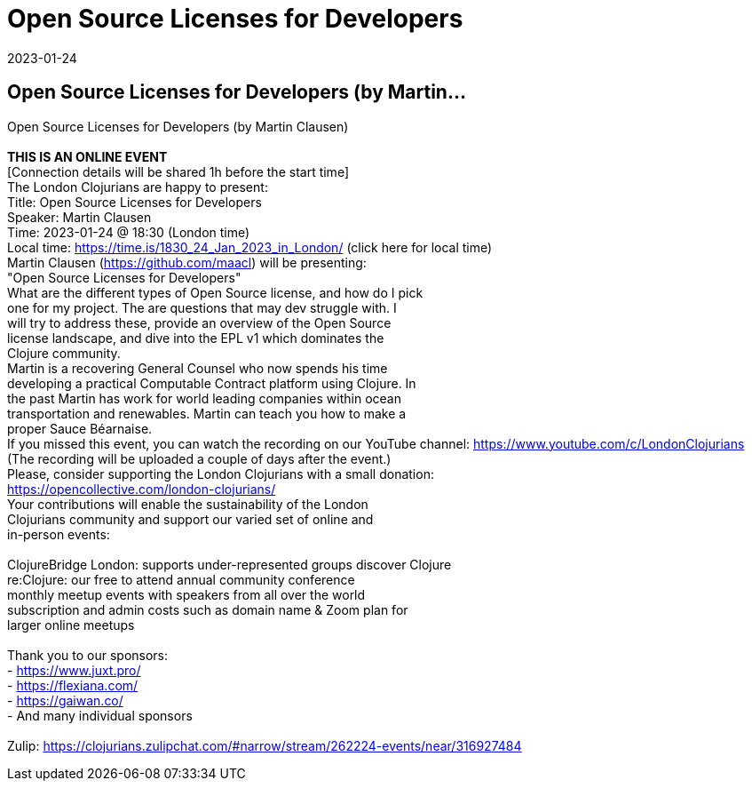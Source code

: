 = Open Source Licenses for Developers
2023-01-24
:jbake-type: event
:jbake-edition: 
:jbake-link: https://www.meetup.com/london-clojurians/events/289965685/
:jbake-location: 
:jbake-start: 2023-01-24
:jbake-end: 2023-01-24

== Open Source Licenses for Developers (by Martin...

Open Source Licenses for Developers (by Martin Clausen) +
 +
**THIS IS AN ONLINE EVENT** +
[Connection details will be shared 1h before the start time] +
The London Clojurians are happy to present: +
Title: Open Source Licenses for Developers +
Speaker: Martin Clausen +
Time: 2023-01-24 @ 18:30 (London time) +
Local time: https://time.is/1830_24_Jan_2023_in_London/ (click here for local time) +
Martin Clausen (https://github.com/maacl) will be presenting: +
&quot;Open Source Licenses for Developers&quot; +
What are the different types of Open Source license, and how do I pick +
one for my project. The are questions that may dev struggle with. I +
will try to address these, provide an overview of the Open Source +
license landscape, and dive into the EPL v1 which dominates the +
Clojure community. +
Martin is a recovering General Counsel who now spends his time +
developing a practical Computable Contract platform using Clojure. In +
the past Martin has work for world leading companies within ocean +
transportation and renewables. Martin can teach you how to make a +
proper Sauce B&eacute;arnaise. +
If you missed this event, you can watch the recording on our YouTube channel: https://www.youtube.com/c/LondonClojurians +
(The recording will be uploaded a couple of days after the event.) +
Please, consider supporting the London Clojurians with a small donation: +
https://opencollective.com/london-clojurians/ +
Your contributions will enable the sustainability of the London +
Clojurians community and support our varied set of online and +
in-person events: +
 +
ClojureBridge London: supports under-represented groups discover Clojure +
re:Clojure: our free to attend annual community conference +
monthly meetup events with speakers from all over the world +
subscription and admin costs such as domain name &amp; Zoom plan for +
larger online meetups +
 +
Thank you to our sponsors: +
- https://www.juxt.pro/ +
- https://flexiana.com/ +
- https://gaiwan.co/ +
- And many individual sponsors +
 +
Zulip: https://clojurians.zulipchat.com/#narrow/stream/262224-events/near/316927484 +
